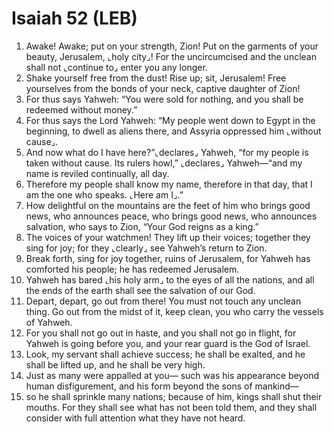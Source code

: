 * Isaiah 52 (LEB)
:PROPERTIES:
:ID: LEB/23-ISA52
:END:

1. Awake! Awake; put on your strength, Zion! Put on the garments of your beauty, Jerusalem, ⌞holy city⌟! For the uncircumcised and the unclean shall not ⌞continue to⌟ enter you any longer.
2. Shake yourself free from the dust! Rise up; sit, Jerusalem! Free yourselves from the bonds of your neck, captive daughter of Zion!
3. For thus says Yahweh: “You were sold for nothing, and you shall be redeemed without money.”
4. For thus says the Lord Yahweh: “My people went down to Egypt in the beginning, to dwell as aliens there, and Assyria oppressed him ⌞without cause⌟.
5. And now what do I have here?”⌞declares⌟ Yahweh, “for my people is taken without cause. Its rulers howl,” ⌞declares⌟ Yahweh—“and my name is reviled continually, all day.
6. Therefore my people shall know my name, therefore in that day, that I am the one who speaks. ⌞Here am I⌟.”
7. How delightful on the mountains are the feet of him who brings good news, who announces peace, who brings good news, who announces salvation, who says to Zion, “Your God reigns as a king.”
8. The voices of your watchmen! They lift up their voices; together they sing for joy; for they ⌞clearly⌟ see Yahweh’s return to Zion.
9. Break forth, sing for joy together, ruins of Jerusalem, for Yahweh has comforted his people; he has redeemed Jerusalem.
10. Yahweh has bared ⌞his holy arm⌟ to the eyes of all the nations, and all the ends of the earth shall see the salvation of our God.
11. Depart, depart, go out from there! You must not touch any unclean thing. Go out from the midst of it, keep clean, you who carry the vessels of Yahweh.
12. For you shall not go out in haste, and you shall not go in flight, for Yahweh is going before you, and your rear guard is the God of Israel.
13. Look, my servant shall achieve success; he shall be exalted, and he shall be lifted up, and he shall be very high.
14. Just as many were appalled at you— such was his appearance beyond human disfigurement, and his form beyond the sons of mankind—
15. so he shall sprinkle many nations; because of him, kings shall shut their mouths. For they shall see what has not been told them, and they shall consider with full attention what they have not heard.
